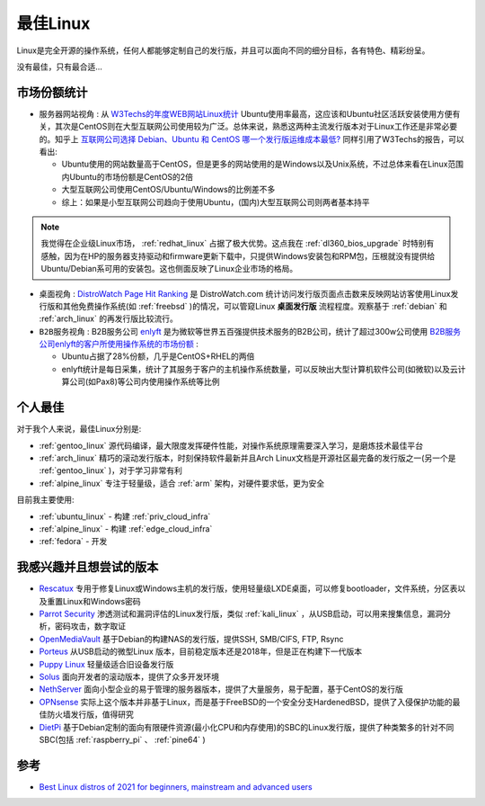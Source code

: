 .. _best_linux:

===============
最佳Linux
===============

Linux是完全开源的操作系统，任何人都能够定制自己的发行版，并且可以面向不同的细分目标，各有特色、精彩纷呈。

没有最佳，只有最合适...

市场份额统计
==============

- ``服务器网站视角`` : 从 `W3Techs的年度WEB网站Linux统计 <https://w3techs.com/technologies/history_details/os-linux/all/y>`_ Ubuntu使用率最高，这应该和Ubuntu社区活跃安装使用方便有关，其次是CentOS则在大型互联网公司使用较为广泛。总体来说，熟悉这两种主流发行版本对于Linux工作还是非常必要的。知乎上 `互联网公司选择 Debian、Ubuntu 和 CentOS 哪一个发行版运维成本最低? <https://www.zhihu.com/question/29195044/answer/865305122>`_ 同样引用了W3Techs的报告，可以看出:

  - Ubuntu使用的网站数量高于CentOS，但是更多的网站使用的是Windows以及Unix系统，不过总体来看在Linux范围内Ubuntu的市场份额是CentOS的2倍
  - 大型互联网公司使用CentOS/Ubuntu/Windows的比例差不多
  - 综上：如果是小型互联网公司趋向于使用Ubuntu，(国内)大型互联网公司则两者基本持平

.. note::

   我觉得在企业级Linux市场， :ref:`redhat_linux` 占据了极大优势。这点我在 :ref:`dl360_bios_upgrade` 时特别有感触，因为在HP的服务器支持驱动和firmware更新下载中，只提供Windows安装包和RPM包，压根就没有提供给Ubuntu/Debian系可用的安装包。这也侧面反映了Linux企业市场的格局。

- ``桌面视角`` : `DistroWatch Page Hit Ranking <https://distrowatch.com/dwres.php?resource=popularity>`_ 是 DistroWatch.com 统计访问发行版页面点击数来反映网站访客使用Linux发行版和其他免费操作系统(如 :ref:`freebsd` )的情况，可以管窥Linux **桌面发行版** 流程程度。观察基于 :ref:`debian` 和 :ref:`arch_linux` 的再发行版比较流行。 

- ``B2B服务视角`` : B2B服务公司 `enlyft <https://enlyft.com/>`_ 是为微软等世界五百强提供技术服务的B2B公司，统计了超过300w公司使用 `B2B服务公司enlyft的客户所使用操作系统的市场份额 <https://enlyft.com/tech/operating-systems>`_ :

  - Ubuntu占据了28%份额，几乎是CentOS+RHEL的两倍
  - enlyft统计是每日采集，统计了其服务于客户的主机操作系统数量，可以反映出大型计算机软件公司(如微软)以及云计算公司(如Pax8)等公司内使用操作系统等比例

个人最佳
===========

对于我个人来说，最佳Linux分别是:

- :ref:`gentoo_linux` 源代码编译，最大限度发挥硬件性能，对操作系统原理需要深入学习，是磨炼技术最佳平台
- :ref:`arch_linux` 精巧的滚动发行版本，时刻保持软件最新并且Arch Linux文档是开源社区最完备的发行版之一(另一个是 :ref:`gentoo_linux` )，对于学习非常有利
- :ref:`alpine_linux` 专注于轻量级，适合 :ref:`arm` 架构，对硬件要求低，更为安全

目前我主要使用:

- :ref:`ubuntu_linux` - 构建 :ref:`priv_cloud_infra`
- :ref:`alpine_linux` - 构建 :ref:`edge_cloud_infra`
- :ref:`fedora` - 开发

我感兴趣并且想尝试的版本
=========================

- `Rescatux <https://www.supergrubdisk.org/rescatux/>`_ 专用于修复Linux或Windows主机的发行版，使用轻量级LXDE桌面，可以修复bootloader，文件系统，分区表以及重置Linux和Windows密码
- `Parrot Security <https://parrotlinux.org/>`_ 渗透测试和漏洞评估的Linux发行版，类似 :ref:`kali_linux` ，从USB启动，可以用来搜集信息，漏洞分析，密码攻击，数字取证
- `OpenMediaVault <https://www.openmediavault.org/>`_ 基于Debian的构建NAS的发行版，提供SSH, SMB/CIFS, FTP, Rsync
- `Porteus <http://porteus.org/>`_ 从USB启动的微型Linux 版本，目前稳定版本还是2018年，但是正在构建下一代版本
- `Puppy Linux <http://puppylinux.com/>`_ 轻量级适合旧设备发行版
- `Solus <https://getsol.us/>`_ 面向开发者的滚动版本，提供了众多开发环境
- `NethServer <https://www.nethserver.org/>`_ 面向小型企业的易于管理的服务器版本，提供了大量服务，易于配置，基于CentOS的发行版
- `OPNsense <https://opnsense.org/>`_ 实际上这个版本并非基于Linux，而是基于FreeBSD的一个安全分支HardenedBSD，提供了入侵保护功能的最佳防火墙发行版，值得研究
- `DietPi <https://dietpi.com/>`_ 基于Debian定制的面向有限硬件资源(最小化CPU和内存使用)的SBC的Linux发行版，提供了种类繁多的针对不同SBC(包括 :ref:`raspberry_pi` 、 :ref:`pine64` )

参考
=======

- `Best Linux distros of 2021 for beginners, mainstream and advanced users <https://www.techradar.com/best/best-linux-distros>`_

